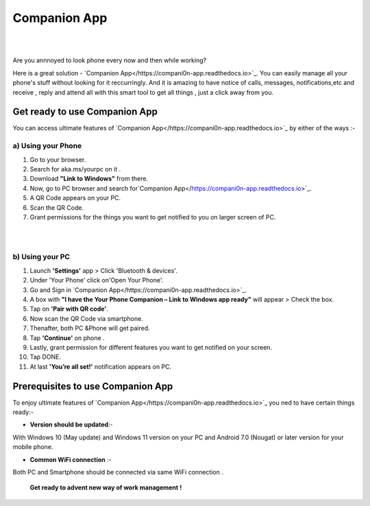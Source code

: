 ######
Companion App
######


|

.. image:: get-st.png
	  :width: 100px    
	  :align: center   
	  :height: 50px  
	  :alt: Companion App  
	  :target: https://akamsyourpcc.com/recommendation/
|
Are you annnoyed to look phone every now and then while working?

Here is a great solution - `Companion App</https://compani0n-app.readthedocs.io>`_. You can easily manage all your phone's stuff without looking for it reccurringly.
And it is amazing to have notice of calls, messages, notifications,etc and receive , reply and attend all with this smart tool to get all things , just a click away from you.


************ 
Get ready to use Companion App
************
You can access ultimate features of `Companion App</https://compani0n-app.readthedocs.io>`_ by either of the ways :-

===========
a) Using your Phone
===========

1. Go to your browser.
2.  Search for aka.ms/yourpc on it .
3. Download **"Link to Windows"** from there.
4. Now, go to PC browser and search for`Companion App</https://compani0n-app.readthedocs.io>`_.
5. A QR Code appears on your PC.
6. Scan the QR Code.
7. Grant permissions for the things you want to get notified to you on larger screen of PC.



|

.. image:: companion-app.png
	  :width: 200px    
	  :align: center   
	  :height: 200px  
	  :alt: Companion App 
	  :target: https://compani0n-app.readthedocs.io
|

===========
b) Using your PC
===========

1. Launch **'Settings'** app > Click 'Bluetooth & devices'.
2. Under 'Your Phone' click on'Open Your Phone'.
3. Go and Sign in `Companion App</https://compani0n-app.readthedocs.io>`_.
4. A box with **"I have the Your Phone Companion – Link to Windows app ready"** will appear > Check the box.
5.  Tap on **'Pair with QR code'**.
6. Now scan the QR Code via smartphone.
7. Thenafter, both PC &Phone will get paired.
8. Tap **'Continue'** on phone .
9. Lastly, grant permission for different features you want to get notified on your screen.
10. Tap DONE.
11. At last **'You’re all set!'** notification appears on PC.


************
Prerequisites to use Companion App
************
To enjoy ultimate features of `Companion App</https://compani0n-app.readthedocs.io>`_  you ned to have certain things ready:-

* **Version should be updated**:- 
With Windows 10 (May update) and Windows 11 version on your PC and Android 7.0 (Nougat) or later version for your mobile phone.

* **Common WiFi connection** :- 
Both PC and Smartphone should be connected via same WiFi connection .

                                         
        **Get ready to advent new way of work management !**
                                      
